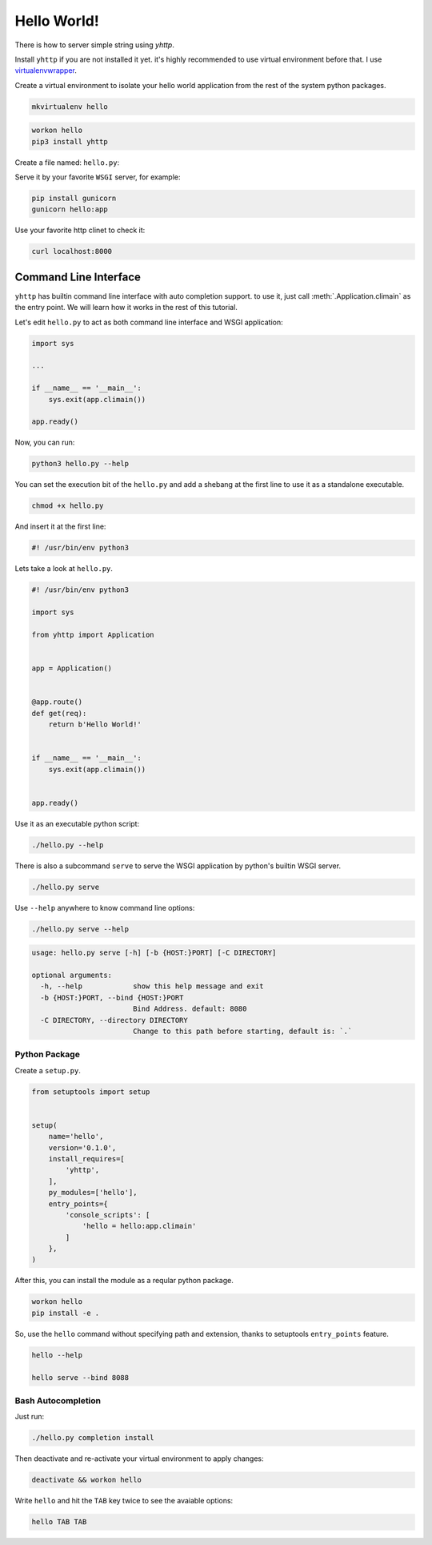 Hello World!
============

There is how to server simple string using `yhttp`.


Install ``yhttp`` if you are not installed it yet. it's highly recommended to 
use virtual environment before that. I use
`virtualenvwrapper <https://virtualenvwrapper.readthedocs.io/en/latest/>`_.

Create a virtual environment to isolate your hello world application from the 
rest of the system python packages.

.. code-block:: bash

   mkvirtualenv hello


.. code-block:: bash

   workon hello
   pip3 install yhttp


Create a file named: ``hello.py``:

.. testcode:: 

   from yhttp import Application

   app = Application()

   @app.route()
   def get(req):
       return b'Hello World!'

   app.ready()

.. testcode:: 
   :hide:

   from bddrest import Given, status, response

   with Given(app):
       assert status == 200
       assert response.text == 'Hello World!'


Serve it by your favorite ``WSGI`` server, for example:

.. code-block:: bash

   pip install gunicorn
   gunicorn hello:app


Use your favorite http clinet to check it:

.. code-block:: bash

   curl localhost:8000


======================
Command Line Interface
======================

``yhttp`` has builtin command line interface with auto completion support. 
to use it, just call :meth:`.Application.climain` as the entry point. We will 
learn how it works in the rest of this tutorial.

Let's edit ``hello.py`` to act as both command line interface and WSGI
application:


.. code-block::

   import sys

   ...

   if __name__ == '__main__':
       sys.exit(app.climain())
    
   app.ready()


Now, you can run:

.. code-block:: bash

   python3 hello.py --help

You can set the execution bit of the ``hello.py`` and add a shebang at the
first line to use it as a standalone executable.

.. code-block:: bash

   chmod +x hello.py


And insert it at the first line:

.. code-block:: bash

   #! /usr/bin/env python3


Lets take a look at ``hello.py``.

.. code-block::

   #! /usr/bin/env python3
   
   import sys
   
   from yhttp import Application
   
   
   app = Application()
   
   
   @app.route()
   def get(req):
       return b'Hello World!'
   
   
   if __name__ == '__main__':
       sys.exit(app.climain())
   
   
   app.ready()


Use it as an executable python script:

.. code-block:: bash

   ./hello.py --help


There is also a subcommand ``serve`` to serve the WSGI application by python's
builtin WSGI server.


.. code-block:: bash

   ./hello.py serve


Use ``--help`` anywhere to know command line options:

.. code-block:: bash

   ./hello.py serve --help


.. code-block:: bash

   usage: hello.py serve [-h] [-b {HOST:}PORT] [-C DIRECTORY]

   optional arguments:
     -h, --help            show this help message and exit
     -b {HOST:}PORT, --bind {HOST:}PORT
                           Bind Address. default: 8080
     -C DIRECTORY, --directory DIRECTORY
                           Change to this path before starting, default is: `.`


--------------
Python Package
--------------

Create a ``setup.py``.

.. code-block::

   from setuptools import setup
   
   
   setup(
       name='hello',
       version='0.1.0',
       install_requires=[
           'yhttp',
       ],
       py_modules=['hello'],
       entry_points={
           'console_scripts': [
               'hello = hello:app.climain'
           ]
       },
   )


After this, you can install the module as a reqular python package.

.. code-block:: bash

   workon hello
   pip install -e .


So, use the ``hello`` command without specifying path and extension, thanks to 
setuptools ``entry_points`` feature.

.. code-block:: bash

   hello --help

   hello serve --bind 8088


-------------------
Bash Autocompletion
-------------------

Just run:

.. code-block:: bash

   ./hello.py completion install

Then deactivate and re-activate your virtual environment to apply changes:

.. code-block:: bash

   deactivate && workon hello


Write ``hello`` and hit the ``TAB`` key twice to see the avaiable options:

.. code-block:: bash

   hello TAB TAB

